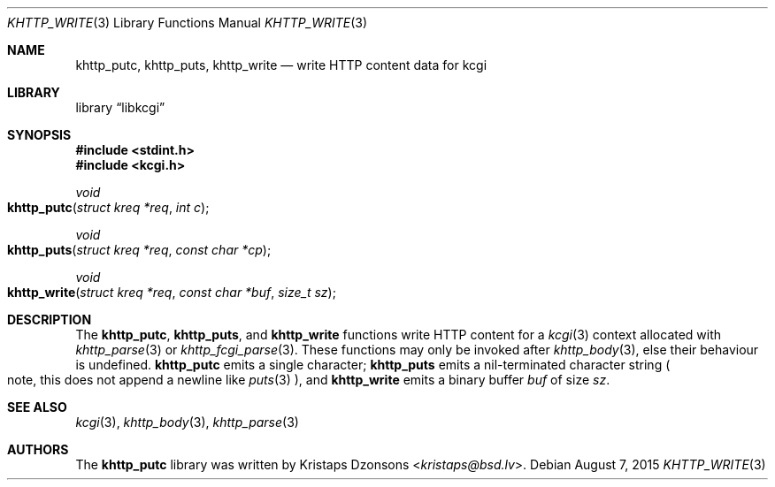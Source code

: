 .\"	$Id: khttp_write.3,v 1.4 2015/08/07 11:45:54 kristaps Exp $
.\"
.\" Copyright (c) 2014 Kristaps Dzonsons <kristaps@bsd.lv>
.\"
.\" Permission to use, copy, modify, and distribute this software for any
.\" purpose with or without fee is hereby granted, provided that the above
.\" copyright notice and this permission notice appear in all copies.
.\"
.\" THE SOFTWARE IS PROVIDED "AS IS" AND THE AUTHOR DISCLAIMS ALL WARRANTIES
.\" WITH REGARD TO THIS SOFTWARE INCLUDING ALL IMPLIED WARRANTIES OF
.\" MERCHANTABILITY AND FITNESS. IN NO EVENT SHALL THE AUTHOR BE LIABLE FOR
.\" ANY SPECIAL, DIRECT, INDIRECT, OR CONSEQUENTIAL DAMAGES OR ANY DAMAGES
.\" WHATSOEVER RESULTING FROM LOSS OF USE, DATA OR PROFITS, WHETHER IN AN
.\" ACTION OF CONTRACT, NEGLIGENCE OR OTHER TORTIOUS ACTION, ARISING OUT OF
.\" OR IN CONNECTION WITH THE USE OR PERFORMANCE OF THIS SOFTWARE.
.\"
.Dd $Mdocdate: August 7 2015 $
.Dt KHTTP_WRITE 3
.Os
.Sh NAME
.Nm khttp_putc ,
.Nm khttp_puts ,
.Nm khttp_write
.Nd write HTTP content data for kcgi
.Sh LIBRARY
.Lb libkcgi
.Sh SYNOPSIS
.In stdint.h
.In kcgi.h
.Ft void
.Fo khttp_putc
.Fa "struct kreq *req"
.Fa "int c"
.Fc
.Ft void
.Fo khttp_puts
.Fa "struct kreq *req"
.Fa "const char *cp"
.Fc
.Ft void
.Fo khttp_write
.Fa "struct kreq *req"
.Fa "const char *buf"
.Fa "size_t sz"
.Fc
.Sh DESCRIPTION
The
.Nm khttp_putc ,
.Nm khttp_puts ,
and
.Nm khttp_write
functions write HTTP content for a
.Xr kcgi 3
context allocated with
.Xr khttp_parse 3
or
.Xr khttp_fcgi_parse 3 .
These functions may only be invoked after
.Xr khttp_body 3 ,
else their behaviour is undefined.
.Nm khttp_putc
emits a single character;
.Nm khttp_puts
emits a nil-terminated character string
.Po
note, this does not append a newline like
.Xr puts 3
.Pc ,
and
.Nm khttp_write
emits a binary buffer
.Fa buf
of size
.Fa sz .
.Sh SEE ALSO
.Xr kcgi 3 ,
.Xr khttp_body 3 ,
.Xr khttp_parse 3
.Sh AUTHORS
The
.Nm
library was written by
.An Kristaps Dzonsons Aq Mt kristaps@bsd.lv .
